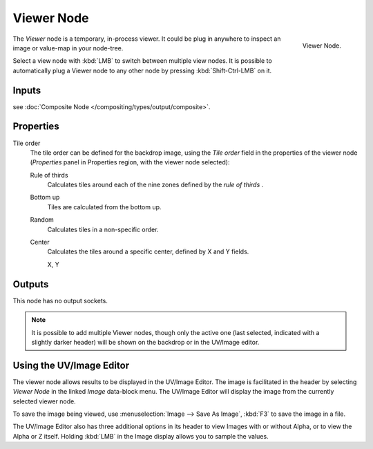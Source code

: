 .. _bpy.types.CompositorNodeViewer:

***********
Viewer Node
***********

.. figure:: /images/compositing_nodes_output_viewer.png
   :align: right

   Viewer Node.

The *Viewer* node is a temporary, in-process viewer.
It could be plug in anywhere to inspect an image or value-map in your node-tree.

Select a view node with :kbd:`LMB` to switch between multiple view nodes.
It is possible to automatically plug a Viewer node to any other node
by pressing :kbd:`Shift-Ctrl-LMB` on it.

Inputs
======

see :doc:`Composite Node </compositing/types/output/composite>`.

Properties
==========

Tile order
   The tile order can be defined for the backdrop image, using the *Tile order* field in the properties of the
   viewer node (*Properties* panel in Properties region, with the viewer node selected):

   Rule of thirds
      Calculates tiles around each of the nine zones defined by the *rule of thirds* .
   Bottom up
      Tiles are calculated from the bottom up.
   Random
      Calculates tiles in a non-specific order.
   Center
      Calculates the tiles around a specific center, defined by X and Y fields.

      X, Y

Outputs
=======

This node has no output sockets.


.. note::

   It is possible to add multiple Viewer nodes, though only the active one
   (last selected, indicated with a slightly darker header) will be shown on the backdrop or in the UV/Image editor.


Using the UV/Image Editor
=========================

The viewer node allows results to be displayed in the UV/Image Editor.
The image is facilitated in the header by selecting *Viewer Node* in the linked *Image* data-block menu.
The UV/Image Editor will display the image from the currently selected viewer node.

To save the image being viewed,
use :menuselection:`Image --> Save As Image`, :kbd:`F3` to save the image in a file.

The UV/Image Editor also has three additional options in its header to view Images with or
without Alpha, or to view the Alpha or Z itself.
Holding :kbd:`LMB` in the Image display allows you to sample the values.
